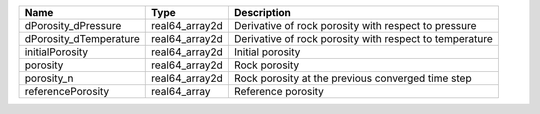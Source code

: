 

====================== ============== ======================================================= 
Name                   Type           Description                                             
====================== ============== ======================================================= 
dPorosity_dPressure    real64_array2d Derivative of rock porosity with respect to pressure    
dPorosity_dTemperature real64_array2d Derivative of rock porosity with respect to temperature 
initialPorosity        real64_array2d Initial porosity                                        
porosity               real64_array2d Rock porosity                                           
porosity_n             real64_array2d Rock porosity at the previous converged time step       
referencePorosity      real64_array   Reference porosity                                      
====================== ============== ======================================================= 


